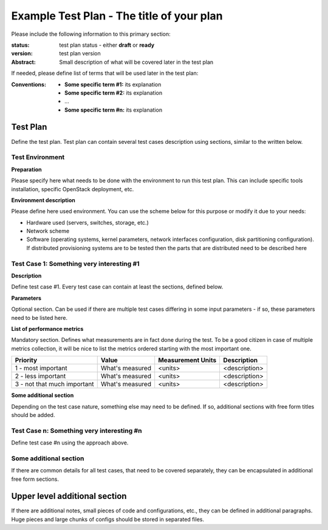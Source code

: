 ==========================================
Example Test Plan - The title of your plan
==========================================

Please include the following information to this primary section:

:status: test plan status - either **draft** or **ready**
:version: test plan version

:Abstract:

  Small description of what will be covered later in the test plan

If needed, please define list of terms that will be used later in the test
plan:

:Conventions:

  - **Some specific term #1:** its explanation

  - **Some specific term #2:** its explanation

  - ...

  - **Some specific term #n:** its explanation

Test Plan
=========

Define the test plan. Test plan can contain several test cases description
using sections, similar to the written below.

Test Environment
----------------

**Preparation**

Please specify here what needs to be done with the environment to run
this test plan. This can include specific tools installation,
specific OpenStack deployment, etc.

**Environment description**

Please define here used environment. You can use the scheme below for this
purpose or modify it due to your needs:

* Hardware used (servers, switches, storage, etc.)
* Network scheme
* Software (operating systems, kernel parameters, network interfaces
  configuration, disk partitioning configuration). If distributed provisioning
  systems are to be tested then the parts that are distributed need to be
  described here

Test Case 1: Something very interesting #1
------------------------------------------

**Description**

Define test case #1. Every test case can contain at least the sections, defined
below.

**Parameters**

Optional section. Can be used if there are multiple test cases differing in
some input parameters - if so, these parameters need to be listed here.

**List of performance metrics**

Mandatory section. Defines what measurements are in fact done during the test.
To be a good citizen in case of multiple metrics collection, it will be nice to
list the metrics ordered starting with the most important one.

===========================  ===============  =================  =============
Priority                     Value            Measurement Units  Description
===========================  ===============  =================  =============
1 - most important           What's measured  <units>            <description>
2 - less important           What's measured  <units>            <description>
3 - not that much important  What's measured  <units>            <description>
===========================  ===============  =================  =============

**Some additional section**

Depending on the test case nature, something else may need to be defined.
If so, additional sections with free form titles should be added.

Test Case n: Something very interesting #n
------------------------------------------

Define test case #n using the approach above.

Some additional section
-----------------------

If there are common details for all test cases, that need to be covered
separately, they can be encapsulated in additional free form sections.

Upper level additional section
==============================

If there are additional notes, small pieces of code and configurations, etc.,
they can be defined in additional paragraphs. Huge pieces and large chunks of
configs should be stored in separated files.
